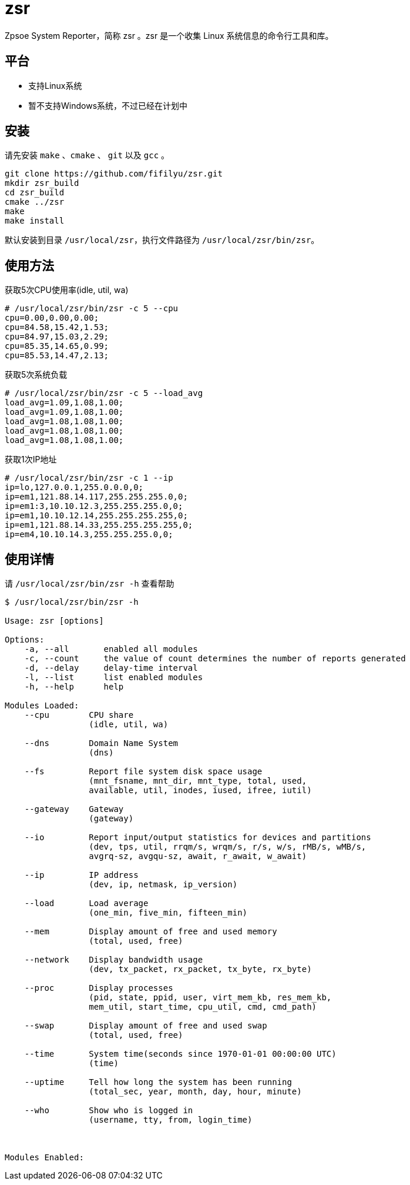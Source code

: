 = zsr 

Zpsoe System Reporter，简称 zsr 。zsr 是一个收集 Linux 系统信息的命令行工具和库。

== 平台
* 支持Linux系统
* 暂不支持Windows系统，不过已经在计划中

== 安装
请先安装 `make` 、`cmake` 、 `git` 以及 `gcc` 。

[source,bash]
----
git clone https://github.com/fifilyu/zsr.git
mkdir zsr_build
cd zsr_build
cmake ../zsr
make
make install
----

默认安装到目录 `/usr/local/zsr`，执行文件路径为 `/usr/local/zsr/bin/zsr`。

== 使用方法

[source,console]
.获取5次CPU使用率(idle, util, wa)
----
# /usr/local/zsr/bin/zsr -c 5 --cpu
cpu=0.00,0.00,0.00;
cpu=84.58,15.42,1.53;
cpu=84.97,15.03,2.29;
cpu=85.35,14.65,0.99;
cpu=85.53,14.47,2.13;
----

[source,console]
.获取5次系统负载
----
# /usr/local/zsr/bin/zsr -c 5 --load_avg
load_avg=1.09,1.08,1.00;
load_avg=1.09,1.08,1.00;
load_avg=1.08,1.08,1.00;
load_avg=1.08,1.08,1.00;
load_avg=1.08,1.08,1.00;
----

[source,console]
.获取1次IP地址
----
# /usr/local/zsr/bin/zsr -c 1 --ip
ip=lo,127.0.0.1,255.0.0.0,0;
ip=em1,121.88.14.117,255.255.255.0,0;
ip=em1:3,10.10.12.3,255.255.255.0,0;
ip=em1,10.10.12.14,255.255.255.255,0;
ip=em1,121.88.14.33,255.255.255.255,0;
ip=em4,10.10.14.3,255.255.255.0,0;
----

== 使用详情
请 `/usr/local/zsr/bin/zsr -h` 查看帮助

[source,console]
----
$ /usr/local/zsr/bin/zsr -h

Usage: zsr [options]

Options:
    -a, --all       enabled all modules
    -c, --count     the value of count determines the number of reports generated
    -d, --delay     delay-time interval
    -l, --list      list enabled modules
    -h, --help      help

Modules Loaded:
    --cpu        CPU share
                 (idle, util, wa)

    --dns        Domain Name System
                 (dns)

    --fs         Report file system disk space usage
                 (mnt_fsname, mnt_dir, mnt_type, total, used, 
                 available, util, inodes, iused, ifree, iutil)

    --gateway    Gateway
                 (gateway)

    --io         Report input/output statistics for devices and partitions
                 (dev, tps, util, rrqm/s, wrqm/s, r/s, w/s, rMB/s, wMB/s,
                 avgrq-sz, avgqu-sz, await, r_await, w_await)

    --ip         IP address
                 (dev, ip, netmask, ip_version)

    --load       Load average
                 (one_min, five_min, fifteen_min)

    --mem        Display amount of free and used memory
                 (total, used, free)

    --network    Display bandwidth usage
                 (dev, tx_packet, rx_packet, tx_byte, rx_byte)

    --proc       Display processes
                 (pid, state, ppid, user, virt_mem_kb, res_mem_kb,
                 mem_util, start_time, cpu_util, cmd, cmd_path)

    --swap       Display amount of free and used swap
                 (total, used, free)

    --time       System time(seconds since 1970-01-01 00:00:00 UTC)
                 (time)

    --uptime     Tell how long the system has been running
                 (total_sec, year, month, day, hour, minute)

    --who        Show who is logged in
                 (username, tty, from, login_time)



Modules Enabled:
----